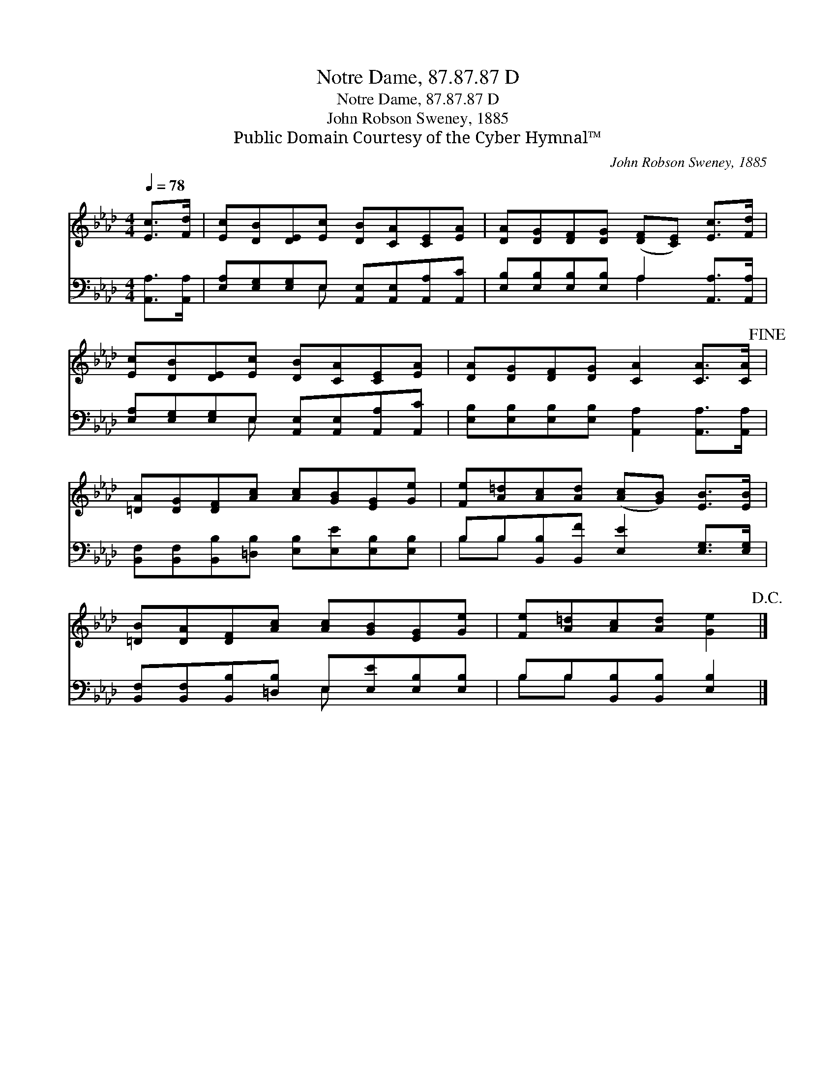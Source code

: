 X:1
T:Notre Dame, 87.87.87 D
T:Notre Dame, 87.87.87 D
T:John Robson Sweney, 1885
T:Public Domain Courtesy of the Cyber Hymnal™
C:John Robson Sweney, 1885
Z:Public Domain
Z:Courtesy of the Cyber Hymnal™
%%score 1 ( 2 3 )
L:1/8
Q:1/4=78
M:4/4
K:Ab
V:1 treble 
V:2 bass 
V:3 bass 
V:1
 [Ec]>[Fd] | [Ec][DB][DE][Ec] [DB][CA][CE][EA] | [DA][DG][DF][DG] ([DF][CE]) [Ec]>[Fd] | %3
 [Ec][DB][DE][Ec] [DB][CA][CE][EA] | [DA][DG][DF][DG] [CA]2 [CA]>[CA]!fine! | %5
 [=DA][DG][DF][Ac] [Ac][GB][EG][Ge] | [Fe][A=d][Ac][Ad] ([Ac][GB]) [EB]>[EB] | %7
 [=DB][DA][DF][Ac] [Ac][GB][EG][Ge] | [Fe][A=d][Ac][Ad] [Ge]2!D.C.! |] %9
V:2
 [A,,A,]>[A,,A,] | [E,A,][E,G,][E,G,]E, [A,,E,][A,,E,][A,,A,][A,,C] | %2
 [E,B,][E,B,][E,B,][E,B,] A,2 [A,,A,]>[A,,A,] | [E,A,][E,G,][E,G,]E, [A,,E,][A,,E,][A,,A,][A,,C] | %4
 [E,B,][E,B,][E,B,][E,B,] [A,,A,]2 [A,,A,]>[A,,A,] | %5
 [B,,F,][B,,F,][B,,B,][=D,B,] [E,B,][E,E][E,B,][E,B,] | B,B,[B,,B,][B,,F] [E,E]2 [E,G,]>[E,G,] | %7
 [B,,F,][B,,F,][B,,B,][=D,B,] E,[E,E][E,B,][E,B,] | B,B,[B,,B,][B,,B,] [E,B,]2 |] %9
V:3
 x2 | x3 E, x4 | x4 A,2 x2 | x3 E, x4 | x8 | x8 | B,B, x6 | x4 E, x3 | B,B, x4 |] %9

